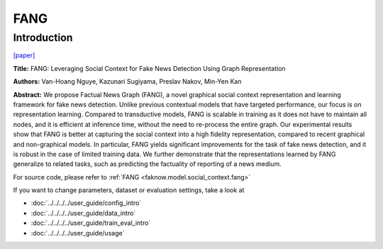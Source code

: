 FANG
=====
Introduction
-------------
`[paper] <https://dl.acm.org/doi/10.1145/3340531.3412046>`_

**Title:** FANG: Leveraging Social Context for Fake News Detection Using Graph Representation

**Authors:** Van-Hoang Nguye, Kazunari Sugiyama, Preslav Nakov, Min-Yen Kan

**Abstract:** We propose Factual News Graph (FANG), a novel graphical social context representation and learning
framework for fake news detection. Unlike previous contextual models that have targeted performance, our focus is on
representation learning. Compared to transductive models, FANG is scalable in training as it does not have to maintain
all nodes, and it is efficient at inference time, without the need to re-process the entire graph. Our experimental
results show that FANG is better at capturing the social context into a high fidelity representation, compared to recent
graphical and non-graphical models. In particular, FANG yields significant improvements for the task of fake news detection,
and it is robust in the case of limited training data. We further demonstrate that the representations learned by FANG
generalize to related tasks, such as predicting the factuality of reporting of a news medium.

.. image:: ../../../media/FANG.png
    :align: center

For source code, please refer to :ref:`FANG <faknow.model.social_context.fang>`

If you want to change parameters, dataset or evaluation settings, take a look at

- :doc:`../../../../user_guide/config_intro`
- :doc:`../../../../user_guide/data_intro`
- :doc:`../../../../user_guide/train_eval_intro`
- :doc:`../../../../user_guide/usage`